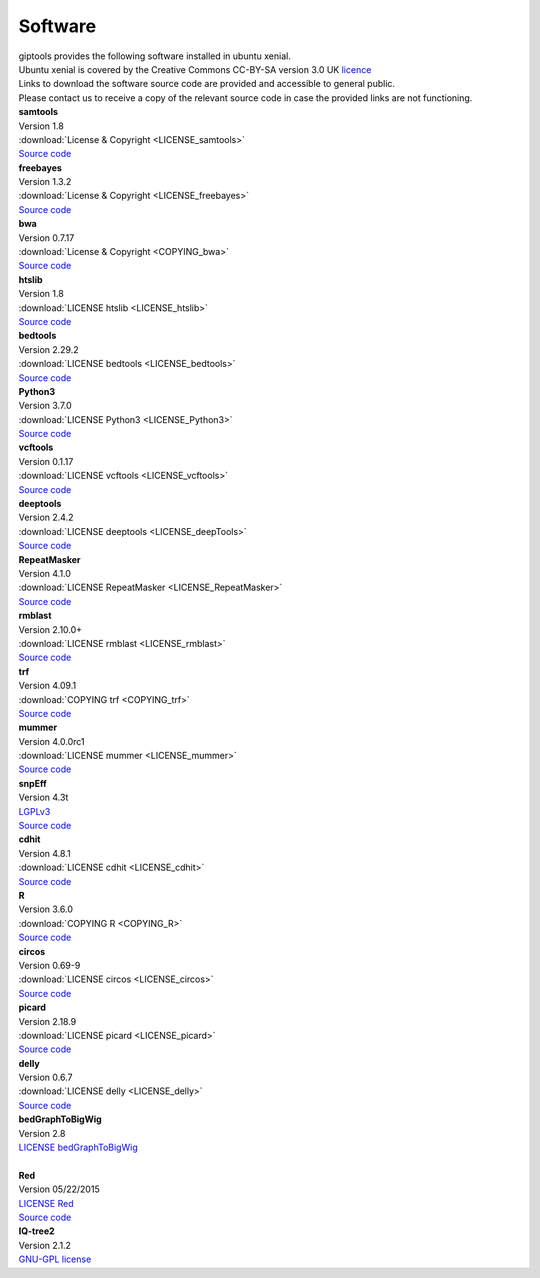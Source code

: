 Software
========

| giptools provides the following software installed in ubuntu xenial.
| Ubuntu xenial is covered by the Creative Commons CC-BY-SA version 3.0 UK `licence <https://ubuntu.com/legal/intellectual-property-policy>`_
| Links to download the software source code are provided and accessible to general public. 
| Please contact us to receive a copy of the relevant source code in case the provided links are not functioning.  

| **samtools**
| Version 1.8 
| :download:`License & Copyright <LICENSE_samtools>`
| `Source code <https://github.com/samtools/samtools/archive/1.8.tar.gz>`_

| **freebayes**        
| Version 1.3.2
| :download:`License & Copyright <LICENSE_freebayes>`
| `Source code <https://github.com/ekg/freebayes/archive/v1.3.2.tar.gz>`_

| **bwa**              
| Version 0.7.17
| :download:`License & Copyright <COPYING_bwa>`
| `Source code <https://github.com/lh3/bwa/archive/v0.7.17.tar.gz>`_

| **htslib**         
| Version 1.8        
| :download:`LICENSE htslib <LICENSE_htslib>`
| `Source code <https://github.com/samtools/htslib/archive/1.8.tar.gz>`_

| **bedtools**      
| Version 2.29.2     
| :download:`LICENSE bedtools <LICENSE_bedtools>`
| `Source code <https://github.com/arq5x/bedtools2/archive/v2.29.2.tar.gz>`_

| **Python3**       
| Version 3.7.0      
| :download:`LICENSE Python3 <LICENSE_Python3>`
| `Source code <https://www.python.org/ftp/python/3.7.0/Python-3.7.0.tgz>`_

| **vcftools**         
| Version 0.1.17     
| :download:`LICENSE vcftools <LICENSE_vcftools>`
| `Source code <https://github.com/vcftools/vcftools/archive/d0c95c57bb1408c0355e610b66e39fe2583076a3.zip>`_         

| **deeptools**        
| Version 2.4.2      
| :download:`LICENSE deeptools <LICENSE_deepTools>`
| `Source code <https://github.com/deeptools/deepTools/archive/2.4.2.tar.gz>`_       

| **RepeatMasker**     
| Version 4.1.0      
| :download:`LICENSE RepeatMasker <LICENSE_RepeatMasker>` 
| `Source code <http://www.repeatmasker.org/RepeatMasker/RepeatMasker-4.1.0.tar.gz>`_

| **rmblast**          
| Version 2.10.0+    
| :download:`LICENSE rmblast <LICENSE_rmblast>`           
| `Source code <ftp://ftp.ncbi.nlm.nih.gov/blast/executables/blast+/2.10.0/ncbi-blast-2.10.0+-src.tar.gz>`_

| **trf**              
| Version 4.09.1     
| :download:`COPYING trf <COPYING_trf>`                   
| `Source code <https://github.com/Benson-Genomics-Lab/TRF/archive/v4.09.1.tar.gz>`_

| **mummer**           
| Version 4.0.0rc1   
| :download:`LICENSE mummer <LICENSE_mummer>`   
| `Source code <https://github.com/mummer4/mummer/archive/v4.0.0rc1.tar.gz>`_          

| **snpEff**           
| Version 4.3t       
| `LGPLv3 <https://pcingola.github.io/SnpEff/license/>`_  
| `Source code <https://github.com/pcingola/SnpEff/archive/v4.3t.tar.gz>`_

| **cdhit**            
| Version 4.8.1      
| :download:`LICENSE cdhit <LICENSE_cdhit>`   
| `Source code <https://github.com/weizhongli/cdhit/archive/V4.8.1.tar.gz>`_            

| **R**                
| Version 3.6.0      
| :download:`COPYING R <COPYING_R>`                        
| `Source code <https://cran.r-project.org/src/base/R-3/R-3.6.0.tar.gz>`_

| **circos**           
| Version 0.69-9     
| :download:`LICENSE circos <LICENSE_circos>`             
| `Source code <http://circos.ca/distribution/circos-0.69-9.tgz>`_

| **picard**           
| Version 2.18.9     
| :download:`LICENSE picard <LICENSE_picard>`             
| `Source code <https://github.com/broadinstitute/picard/archive/2.18.9.tar.gz>`_

| **delly**            
| Version 0.6.7      
| :download:`LICENSE delly <LICENSE_delly>`  
| `Source code <https://github.com/dellytools/delly/archive/v0.6.7.tar.gz>`_             

| **bedGraphToBigWig** 
| Version 2.8        
| `LICENSE bedGraphToBigWig <https://genome.ucsc.edu/license/>`_            
|                 

| **Red**              
| Version 05/22/2015 
| `LICENSE Red <https://bmcbioinformatics.biomedcentral.com/articles/10.1186/s12859-015-0654-5>`_                                          
| `Source code <http://toolsmith.ens.utulsa.edu/red/data/DataSet1Src.tar.gz>`_

| **IQ-tree2**         
| Version 2.1.2      
| `GNU-GPL license <http://www.iqtree.org/about/>`_       



